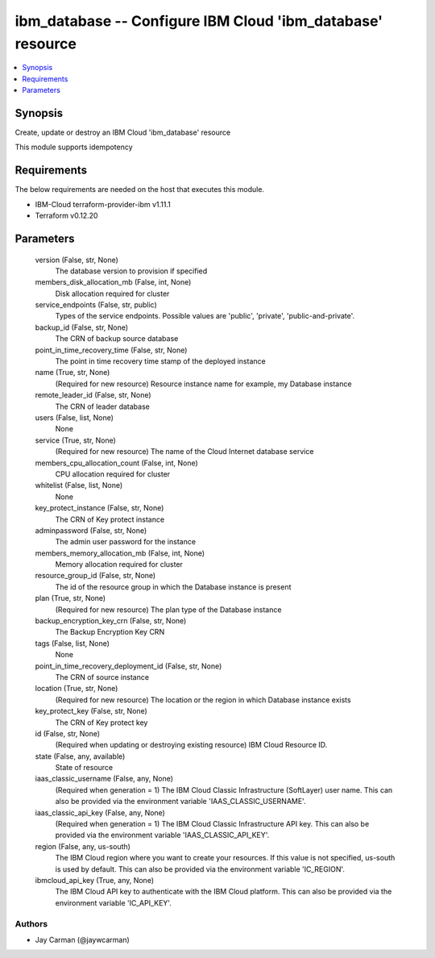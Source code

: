 
ibm_database -- Configure IBM Cloud 'ibm_database' resource
===========================================================

.. contents::
   :local:
   :depth: 1


Synopsis
--------

Create, update or destroy an IBM Cloud 'ibm_database' resource

This module supports idempotency



Requirements
------------
The below requirements are needed on the host that executes this module.

- IBM-Cloud terraform-provider-ibm v1.11.1
- Terraform v0.12.20



Parameters
----------

  version (False, str, None)
    The database version to provision if specified


  members_disk_allocation_mb (False, int, None)
    Disk allocation required for cluster


  service_endpoints (False, str, public)
    Types of the service endpoints. Possible values are 'public', 'private', 'public-and-private'.


  backup_id (False, str, None)
    The CRN of backup source database


  point_in_time_recovery_time (False, str, None)
    The point in time recovery time stamp of the deployed instance


  name (True, str, None)
    (Required for new resource) Resource instance name for example, my Database instance


  remote_leader_id (False, str, None)
    The CRN of leader database


  users (False, list, None)
    None


  service (True, str, None)
    (Required for new resource) The name of the Cloud Internet database service


  members_cpu_allocation_count (False, int, None)
    CPU allocation required for cluster


  whitelist (False, list, None)
    None


  key_protect_instance (False, str, None)
    The CRN of Key protect instance


  adminpassword (False, str, None)
    The admin user password for the instance


  members_memory_allocation_mb (False, int, None)
    Memory allocation required for cluster


  resource_group_id (False, str, None)
    The id of the resource group in which the Database instance is present


  plan (True, str, None)
    (Required for new resource) The plan type of the Database instance


  backup_encryption_key_crn (False, str, None)
    The Backup Encryption Key CRN


  tags (False, list, None)
    None


  point_in_time_recovery_deployment_id (False, str, None)
    The CRN of source instance


  location (True, str, None)
    (Required for new resource) The location or the region in which Database instance exists


  key_protect_key (False, str, None)
    The CRN of Key protect key


  id (False, str, None)
    (Required when updating or destroying existing resource) IBM Cloud Resource ID.


  state (False, any, available)
    State of resource


  iaas_classic_username (False, any, None)
    (Required when generation = 1) The IBM Cloud Classic Infrastructure (SoftLayer) user name. This can also be provided via the environment variable 'IAAS_CLASSIC_USERNAME'.


  iaas_classic_api_key (False, any, None)
    (Required when generation = 1) The IBM Cloud Classic Infrastructure API key. This can also be provided via the environment variable 'IAAS_CLASSIC_API_KEY'.


  region (False, any, us-south)
    The IBM Cloud region where you want to create your resources. If this value is not specified, us-south is used by default. This can also be provided via the environment variable 'IC_REGION'.


  ibmcloud_api_key (True, any, None)
    The IBM Cloud API key to authenticate with the IBM Cloud platform. This can also be provided via the environment variable 'IC_API_KEY'.













Authors
~~~~~~~

- Jay Carman (@jaywcarman)

